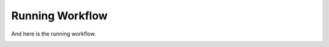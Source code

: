 ================
Running Workflow
================

And here is the running workflow.

.. image:: /_static/03/01/start_workflow.png

.. image:: /_static/03/01/enter_how_many.png

.. image:: /_static/03/01/display_returned_cards.png


